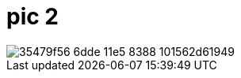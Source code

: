 = pic 2

image::https://cloud.githubusercontent.com/assets/15033338/10372093/35479f56-6dde-11e5-8388-101562d61949.jpg[]